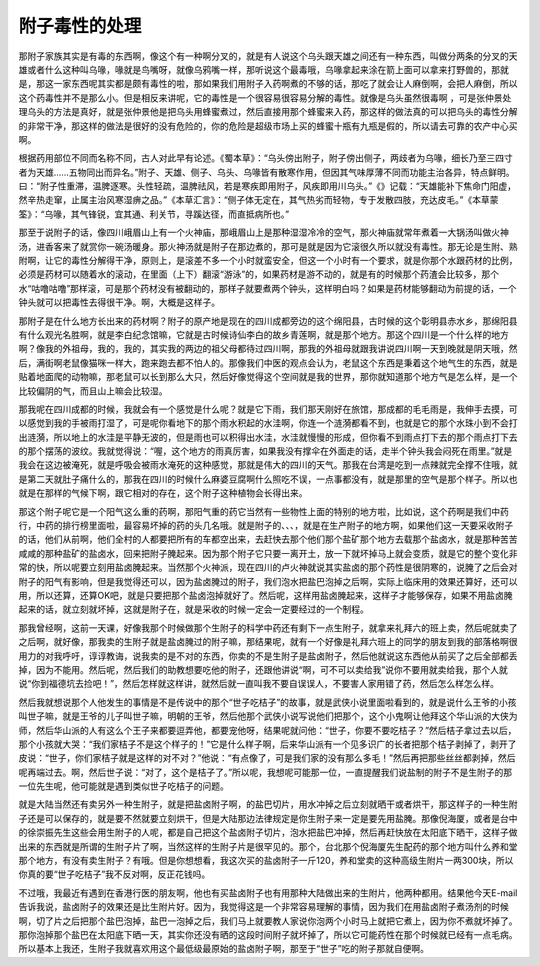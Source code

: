 附子毒性的处理
-----------------

那附子家族其实是有毒的东西啊，像这个有一种啊分叉的，就是有人说这个乌头跟天雄之间还有一种东西，叫做分两条的分叉的天雄或者什么这种叫乌喙，喙就是鸟嘴呀，就像乌鸦嘴一样，那听说这个最毒哦，乌喙拿起来涂在箭上面可以拿来打野兽的，那就是，那这一家东西呢其实都是颇有毒性的啦，那如果我们用附子入药啊煮的不够的话，那吃了就会让人麻倒啊，会把人麻倒，所以这个药毒性并不是那么小。但是相反来讲呢，它的毒性是一个很容易很容易分解的毒性。就像是乌头虽然很毒啊 ，可是张仲景处理乌头的方法是真好，就是张仲景他是把乌头用蜂蜜煮过，然后直接用那个蜂蜜来入药，那这样的做法真的可以把乌头的毒性分解的非常干净，那这样的做法是很好的没有危险的，你的危险是超级市场上买的蜂蜜十瓶有九瓶是假的，所以请去可靠的农产中心买啊。

根据药用部位不同而名称不同，古人对此早有论述。《蜀本草》：“乌头傍出附子，附子傍出侧子，两歧者为乌喙，细长乃至三四寸者为天雄……五物同出而异名。”附子、天雄、侧子、乌头、乌喙皆有散寒作用，但因其气味厚薄不同而功能主治各异，特点鲜明。曰：“附子性重滞，温脾逐寒。头性轻疏，温脾祛风，若是寒疾即用附子，风疾即用川乌头。”《》记载：“天雄能补下焦命门阳虚，然辛热走窜，止属主治风寒湿痹之品。”《本草汇言》：“侧子体无定在，其气热劣而轻物，专于发散四肢，充达皮毛。”《本草蒙筌》：“乌喙，其气锋锐，宜其通、利关节，寻蹊达径，而直抵病所也。”

那至于说附子的话，像四川峨眉山上有一个火神庙，那峨眉山上是那种湿湿冷冷的空气，那火神庙就常年煮着一大锅汤叫做火神汤，进香客来了就赏你一碗汤暖身。那火神汤就是附子在那边煮的，那可是就是因为它滚很久所以就没有毒性。那无论是生附、熟附啊，让它的毒性分解得干净，原则上，是滚差不多一个小时就蛮安全，但这一个小时有一个要求，就是你那个水跟药材的比例，必须是药材可以随着水的滚动，在里面（上下）翻滚“游泳”的，如果药材是游不动的，就是有的时候那个药渣会比较多，那个水“咕噜咕噜”那样滚，可是那个药材没有被翻动的，那样子就要煮两个钟头，这样明白吗？如果是药材能够翻动为前提的话，一个钟头就可以把毒性去得很干净。啊，大概是这样子。

那附子是在什么地方长出来的药材啊？附子的原产地是现在的四川成都旁边的这个绵阳县，古时候的这个彰明县赤水乡，那绵阳县有什么观光名胜啊，就是李白纪念馆嘛，它就是古时候诗仙李白的故乡青莲啊，就是那个地方。那这个四川是一个什么样的地方啊？像我的外祖母，我的，我的，其实我的两边的祖父母都待过四川啊，那我的外祖母就跟我讲说四川啊一天到晚就是阴天哦，然后，满街啊老鼠像猫咪一样大，跑来跑去都不怕人的。那像我们中医的观点会认为，老鼠这个东西是秉着这个地气生的东西，就是贴着地面爬的动物嘛，那老鼠可以长到那么大只，然后好像觉得这个空间就是我的世界，那你就知道那个地方气是怎么样，是一个比较偏阴的气，而且山上嘛会比较湿。

那我呢在四川成都的时候，我就会有一个感觉是什么呢？就是它下雨，我们那天刚好在旅馆，那成都的毛毛雨是，我伸手去摸，可以感觉到我的手被雨打湿了，可是呢你看地下的那个雨水积起的水洼啊，你连一个涟漪都看不到，也就是它的那个水珠小到不会打出涟漪，所以地上的水洼是平静无波的，但是雨也可以积得出水洼，水洼就慢慢的形成，但你看不到雨点打下去的那个雨点打下去的那个摆荡的波纹。我就觉得说：“喔，这个地方的雨真厉害，如果我没有撑伞在外面走的话，走半个钟头我会闷死在雨里。”就是我会在这边被淹死，就是呼吸会被雨水淹死的这种感觉，那就是伟大的四川的天气。那我在台湾是吃到一点辣就完全撑不住哦，就是第二天就肚子痛什么的，那我在四川的时候什么麻婆豆腐啊什么照吃不误，一点事都没有，就是那里的空气是那个样子。所以也就是在那样的气候下啊，跟它相对的存在，这个附子这种植物会长得出来。

那这个附子呢它是一个阳气这么重的药啊，那阳气重的药它当然有一些物性上面的特别的地方啦，比如说，这个药啊是我们中药行，中药的排行榜里面啦，最容易坏掉的药的头几名哦。就是附子的、、、，就是在生产附子的地方啊，如果他们这一天要采收附子的话，他们从前啊，他们全村的人都要把所有的车都空出来，去赶快去那个他们那个盐矿那个地方去载那个盐卤水，就是那种苦苦咸咸的那种盐矿的盐卤水，回来把附子腌起来。因为那个附子它只要一离开土，放一下就坏掉马上就会变质，就是它的整个变化非常的快，所以呢要立刻用盐卤腌起来。当然那个火神派，现在四川的卢火神就说其实盐卤的那个药性是很阴寒的，说腌了之后会对附子的阳气有影响，但是我觉得还可以，因为盐卤腌过的附子，我们泡水把盐巴泡掉之后啊，实际上临床用的效果还算好，还可以用，所以还算，还算OK吧，就是只要把那个盐卤泡掉就好了。然后呢，这样用盐卤腌起来，这样子才能够保存，如果不用盐卤腌起来的话，就立刻就坏掉，这就是附子在，就是采收的时候一定会一定要经过的一个制程。

那我曾经啊，这前一天课，好像我那个时候做那个生附子的科学中药还有剩下一点生附子，就拿来礼拜六的班上卖，然后呢就卖了之后啊，就好像，那我卖的生附子就是盐卤腌过的附子嘛，那结果呢，就有一个好像是礼拜六班上的同学的朋友到我的部落格啊很用力的对我呼吁，谆谆教诲，说我卖的是不对的东西，你卖的不是生附子是盐卤附子，然后他就说这东西他从前买了之后全部都丢掉，因为不能用。然后呢，然后我们的助教想要吃他的附子，还跟他讲说“啊，可不可以卖给我”说你不要用就卖给我，那个人就说“你到福德坑去捡吧！”，然后怎样就这样讲，就然后就一直叫我不要自误误人，不要害人家用错了药，然后怎么样怎么样。

然后我就想说那个人他发生的事情是不是传说中的那个“世子吃桔子”的故事，就是武侠小说里面啦看到的，就是说什么王爷的小孩叫世子嘛，就是王爷的儿子叫世子嘛，明朝的王爷，然后他那个武侠小说写说他们把那个，这个小鬼啊让他拜这个华山派的大侠为师，然后华山派的人有这么个王子来都要逗弄他，都要宠他呀，结果呢就问他：“世子，你要不要吃桔子？”然后桔子拿过去以后，那个小孩就大哭：“我们家桔子不是这个样子的！”它是什么样子啊，后来华山派有一个见多识广的长者把那个桔子剥掉了，剥开了皮说：“世子，你们家桔子就是这样的对不对？”他说：“有点像了，可是我们家的没有那么多毛！”然后再把那些丝丝都剥掉，然后呢再端过去。啊，然后世子说：“对了，这个是桔子了。”所以呢，我想呢可能那一位，一直提醒我们说盐制的附子不是生附子的那一位先生呢，他可能就是遇到类似世子吃桔子的问题。

就是大陆当然还有卖另外一种生附子，就是把盐卤附子啊，的盐巴切片，用水冲掉之后立刻就晒干或者烘干，那这样子的一种生附子还是可以保存的，就是要不然就要立刻烘干，但是大陆那边法律规定是你生附子来一定是要先用盐腌。那像倪海厦，或者是台中的徐崇振先生这些会用生附子的人呢，都是自己把这个盐卤附子切片，泡水把盐巴冲掉，然后再赶快放在太阳底下晒干，这样子做出来的东西就是所谓的生附子片了啊，当然这样的生附子片是很罕见的。那个，台北那个倪海厦先生配药的那个地方叫什么养和堂那个地方，有没有卖生附子？有哦。但是你想想看，我这次买的盐卤附子一斤120，养和堂卖的这种高级生附片一两300块，所以你真的要“世子吃桔子”我不反对啊，反正花钱吗。

不过哦，我最近有遇到在香港行医的朋友啊，他也有买盐卤附子也有用那种大陆做出来的生附片，他两种都用。结果他今天E-mail告诉我说，盐卤附子的效果还是比生附片好。因为，我觉得这是一个非常容易理解的事情，因为我们在用盐卤附子煮汤剂的时候啊，切了片之后把那个盐巴泡掉，盐巴一泡掉之后，我们马上就要教人家说你泡两个小时马上就把它煮上，因为你不煮就坏掉了。那你泡掉那个盐巴在太阳底下晒一天，其实你还没有晒的这段时间附子就坏掉了，所以它可能药性在那个时候就已经有一点毛病。所以基本上我还，生附子我就喜欢用这个最低级最原始的盐卤附子啊，那至于“世子”吃的附子那就自便啊。
